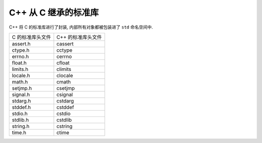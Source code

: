 #####################
C++ 从 C 继承的标准库
#####################

C++ 将 C 的标准库进行了封装, 内部所有对象都被包装进了 ``std`` 命名空间中.

================= ==================
C 的标准库头文件  C++ 的标准库头文件
----------------- ------------------
assert.h          cassert
ctype.h           cctype
errno.h           cerrno
float.h           cfloat
limits.h          climits
locale.h          clocale
math.h            cmath
setjmp.h          csetjmp
signal.h          csignal
stdarg.h          cstdarg
stddef.h          cstddef
stdio.h           cstdio
stdlib.h          cstdlib
string.h          cstring
time.h            ctime
================= ==================

